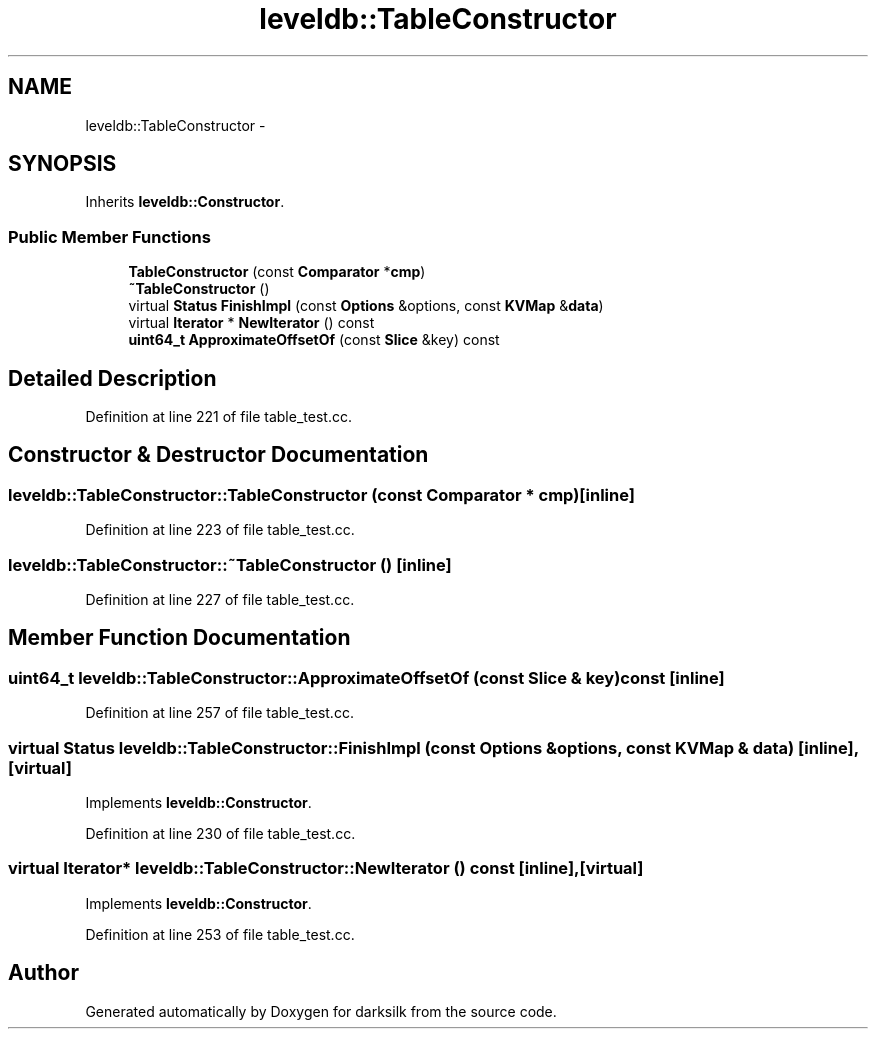.TH "leveldb::TableConstructor" 3 "Wed Feb 10 2016" "Version 1.0.0.0" "darksilk" \" -*- nroff -*-
.ad l
.nh
.SH NAME
leveldb::TableConstructor \- 
.SH SYNOPSIS
.br
.PP
.PP
Inherits \fBleveldb::Constructor\fP\&.
.SS "Public Member Functions"

.in +1c
.ti -1c
.RI "\fBTableConstructor\fP (const \fBComparator\fP *\fBcmp\fP)"
.br
.ti -1c
.RI "\fB~TableConstructor\fP ()"
.br
.ti -1c
.RI "virtual \fBStatus\fP \fBFinishImpl\fP (const \fBOptions\fP &options, const \fBKVMap\fP &\fBdata\fP)"
.br
.ti -1c
.RI "virtual \fBIterator\fP * \fBNewIterator\fP () const "
.br
.ti -1c
.RI "\fBuint64_t\fP \fBApproximateOffsetOf\fP (const \fBSlice\fP &key) const "
.br
.in -1c
.SH "Detailed Description"
.PP 
Definition at line 221 of file table_test\&.cc\&.
.SH "Constructor & Destructor Documentation"
.PP 
.SS "leveldb::TableConstructor::TableConstructor (const \fBComparator\fP * cmp)\fC [inline]\fP"

.PP
Definition at line 223 of file table_test\&.cc\&.
.SS "leveldb::TableConstructor::~TableConstructor ()\fC [inline]\fP"

.PP
Definition at line 227 of file table_test\&.cc\&.
.SH "Member Function Documentation"
.PP 
.SS "\fBuint64_t\fP leveldb::TableConstructor::ApproximateOffsetOf (const \fBSlice\fP & key) const\fC [inline]\fP"

.PP
Definition at line 257 of file table_test\&.cc\&.
.SS "virtual \fBStatus\fP leveldb::TableConstructor::FinishImpl (const \fBOptions\fP & options, const \fBKVMap\fP & data)\fC [inline]\fP, \fC [virtual]\fP"

.PP
Implements \fBleveldb::Constructor\fP\&.
.PP
Definition at line 230 of file table_test\&.cc\&.
.SS "virtual \fBIterator\fP* leveldb::TableConstructor::NewIterator () const\fC [inline]\fP, \fC [virtual]\fP"

.PP
Implements \fBleveldb::Constructor\fP\&.
.PP
Definition at line 253 of file table_test\&.cc\&.

.SH "Author"
.PP 
Generated automatically by Doxygen for darksilk from the source code\&.
